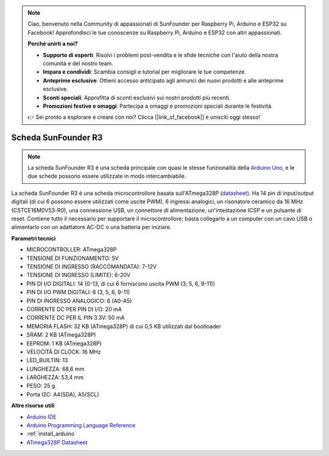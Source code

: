 .. note::

    Ciao, benvenuto nella Community di appassionati di SunFounder per Raspberry Pi, Arduino e ESP32 su Facebook! Approfondisci le tue conoscenze su Raspberry Pi, Arduino e ESP32 con altri appassionati.

    **Perché unirti a noi?**

    - **Supporto di esperti**: Risolvi i problemi post-vendita e le sfide tecniche con l'aiuto della nostra comunità e del nostro team.
    - **Impara e condividi**: Scambia consigli e tutorial per migliorare le tue competenze.
    - **Anteprime esclusive**: Ottieni accesso anticipato agli annunci dei nuovi prodotti e alle anteprime esclusive.
    - **Sconti speciali**: Approfitta di sconti esclusivi sui nostri prodotti più recenti.
    - **Promozioni festive e omaggi**: Partecipa a omaggi e promozioni speciali durante le festività.

    👉 Sei pronto a esplorare e creare con noi? Clicca [|link_sf_facebook|] e unisciti oggi stesso!

.. _cpn_uno:

Scheda SunFounder R3
===========================

.. image:: img/uno_r3.jpg
    :width: 600
    :align: center

.. note::

    La scheda SunFounder R3 è una scheda principale con quasi le stesse funzionalità della `Arduino Uno <https://store.arduino.cc/products/arduino-uno-rev3/>`_, e le due schede possono essere utilizzate in modo intercambiabile.

La scheda SunFounder R3 è una scheda microcontrollore basata sull'ATmega328P (`datasheet <http://ww1.microchip.com/downloads/en/DeviceDoc/Atmel-7810-Automotive-Microcontrollers-ATmega328P_Datasheet.pdf>`_). Ha 14 pin di input/output digitali (di cui 6 possono essere utilizzati come uscite PWM), 6 ingressi analogici, un risonatore ceramico da 16 MHz (CSTCE16M0V53-R0), una connessione USB, un connettore di alimentazione, un'intestazione ICSP e un pulsante di reset. Contiene tutto il necessario per supportare il microcontrollore; basta collegarlo a un computer con un cavo USB o alimentarlo con un adattatore AC-DC o una batteria per iniziare.

**Parametri tecnici**

.. image:: img/uno.jpg
    :align: center

* MICROCONTROLLER: ATmega328P
* TENSIONE DI FUNZIONAMENTO: 5V
* TENSIONE DI INGRESSO (RACCOMANDATA): 7-12V
* TENSIONE DI INGRESSO (LIMITE): 6-20V
* PIN DI I/O DIGITALI: 14 (0-13, di cui 6 forniscono uscita PWM (3, 5, 6, 9-11))
* PIN DI I/O PWM DIGITALI: 6 (3, 5, 6, 9-11)
* PIN DI INGRESSO ANALOGICO: 6 (A0-A5)
* CORRENTE DC PER PIN DI I/O: 20 mA
* CORRENTE DC PER IL PIN 3.3V: 50 mA
* MEMORIA FLASH: 32 KB (ATmega328P) di cui 0,5 KB utilizzati dal bootloader
* SRAM: 2 KB (ATmega328P)
* EEPROM: 1 KB (ATmega328P)
* VELOCITÀ DI CLOCK: 16 MHz
* LED_BUILTIN: 13
* LUNGHEZZA: 68,6 mm
* LARGHEZZA: 53,4 mm
* PESO: 25 g
* Porta I2C: A4(SDA), A5(SCL)


**Altre risorse utili**

* `Arduino IDE <https://www.arduino.cc/en/software>`_
* `Arduino Programming Language Reference <https://www.arduino.cc/reference/en/>`_
* :ref:`install_arduino`
* `ATmega328P Datasheet <http://ww1.microchip.com/downloads/en/DeviceDoc/Atmel-7810-Automotive-Microcontrollers-ATmega328P_Datasheet.pdf>`_

